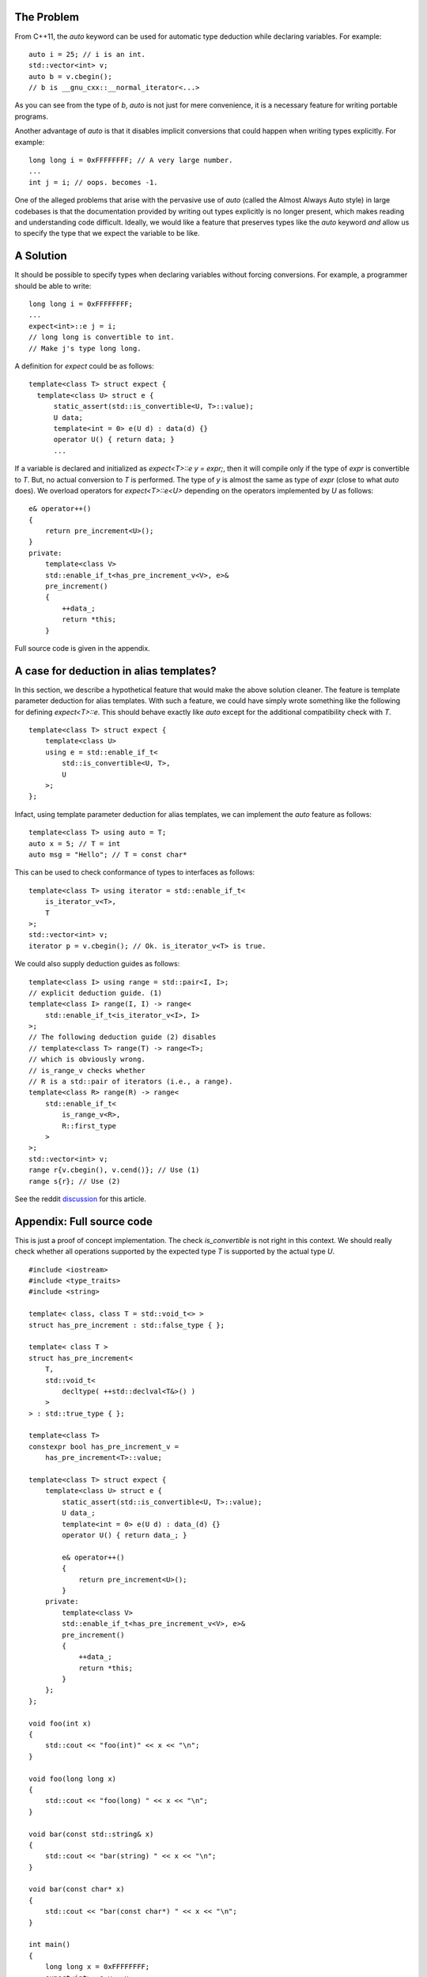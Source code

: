 The Problem
===========

From C++11, the `auto` keyword can be used for automatic type
deduction while declaring variables. For example:

::

  auto i = 25; // i is an int.
  std::vector<int> v;
  auto b = v.cbegin();
  // b is __gnu_cxx::__normal_iterator<...>

As you can see from the type of `b`, `auto` is not just for
mere convenience, it is a necessary feature for writing portable
programs.

Another advantage of `auto` is that it disables implicit
conversions that could happen when writing types explicitly. For
example:
   
::

   long long i = 0xFFFFFFFF; // A very large number.
   ...
   int j = i; // oops. becomes -1.

One of the alleged problems that arise with the pervasive use of
`auto` (called the Almost Always Auto style) in large codebases
is that the documentation provided by writing out types
explicitly is no longer present, which makes reading and
understanding code difficult. Ideally, we would like a feature
that preserves types like the `auto` keyword *and* allow us to
specify the type that we expect the variable to be like.

A Solution
==========

It should be possible to specify types when declaring variables
without forcing conversions. For example, a programmer should be
able to write:
   
::

   long long i = 0xFFFFFFFF;
   ...
   expect<int>::e j = i;
   // long long is convertible to int. 
   // Make j's type long long.

A definition for `expect` could be as follows:

::
  
    template<class T> struct expect {
      template<class U> struct e {
          static_assert(std::is_convertible<U, T>::value);
          U data;
          template<int = 0> e(U d) : data(d) {}
          operator U() { return data; }
	  ...

If a variable is declared and initialized as `expect<T>::e y =
expr;`, then it will compile only if the type of `expr` is
convertible to `T`. But, no actual conversion to `T` is
performed. The type of `y` is almost the same as type of `expr`
(close to what `auto` does). We overload operators for
`expect<T>::e<U>` depending on the operators implemented by `U`
as follows:
  
::
    
    e& operator++()
    {
        return pre_increment<U>();
    }
    private:
        template<class V>
        std::enable_if_t<has_pre_increment_v<V>, e>&
        pre_increment()
        {
            ++data_;
            return *this;
        }


Full source code is given in the appendix.

A case for deduction in alias templates?
========================================

In this section, we describe a hypothetical feature that would
make the above solution cleaner. The feature is template
parameter deduction for alias templates. With such a feature, we
could have simply wrote something like the following for defining
`expect<T>::e`. This should behave exactly like `auto` except for
the additional compatibility check with `T`.

::

   template<class T> struct expect {
       template<class U>
       using e = std::enable_if_t<
           std::is_convertible<U, T>,
           U
       >;
   };

Infact, using template parameter deduction for alias templates,
we can implement the `auto` feature as follows:
   
::

   template<class T> using auto = T;
   auto x = 5; // T = int
   auto msg = "Hello"; // T = const char*

This can be used to check conformance of types to interfaces as
follows:

::

  template<class T> using iterator = std::enable_if_t<
      is_iterator_v<T>,
      T
  >;
  std::vector<int> v;
  iterator p = v.cbegin(); // Ok. is_iterator_v<T> is true.


We could also supply deduction guides as follows:

::

  template<class I> using range = std::pair<I, I>;
  // explicit deduction guide. (1)
  template<class I> range(I, I) -> range<
      std::enable_if_t<is_iterator_v<I>, I>
  >;
  // The following deduction guide (2) disables
  // template<class T> range(T) -> range<T>;
  // which is obviously wrong.
  // is_range_v checks whether 
  // R is a std::pair of iterators (i.e., a range).
  template<class R> range(R) -> range<
      std::enable_if_t<
          is_range_v<R>,
          R::first_type
      >
  >;
  std::vector<int> v;
  range r{v.cbegin(), v.cend()}; // Use (1)
  range s{r}; // Use (2)

See the reddit `discussion <https://redd.it/6vdxx0>`_ for this
article.

Appendix: Full source code
==========================

This is just a proof of concept implementation. The check
`is_convertible` is not right in this context. We should really
check whether all operations supported by the expected type `T`
is supported by the actual type `U`.

::

  #include <iostream>
  #include <type_traits>
  #include <string>
  
  template< class, class T = std::void_t<> >
  struct has_pre_increment : std::false_type { };

  template< class T >
  struct has_pre_increment<
      T,
      std::void_t<
          decltype( ++std::declval<T&>() )
      >
  > : std::true_type { };

  template<class T>
  constexpr bool has_pre_increment_v =
      has_pre_increment<T>::value;

  template<class T> struct expect {
      template<class U> struct e {
          static_assert(std::is_convertible<U, T>::value);
          U data_;
          template<int = 0> e(U d) : data_(d) {}
          operator U() { return data_; }

          e& operator++()
          {
              return pre_increment<U>();
          }
      private:
          template<class V>
          std::enable_if_t<has_pre_increment_v<V>, e>&
          pre_increment()
          {
              ++data_;
              return *this;
          }
      };
  };

  void foo(int x)
  {
      std::cout << "foo(int)" << x << "\n";
  }

  void foo(long long x)
  {
      std::cout << "foo(long) " << x << "\n";
  }

  void bar(const std::string& x)
  {
      std::cout << "bar(string) " << x << "\n";
  }

  void bar(const char* x)
  {
      std::cout << "bar(const char*) " << x << "\n";
  }

  int main()
  {
      long long x = 0xFFFFFFFF;
      expect<int>::e y = x;
      ++y;
      foo(y);
      y = 42;
      foo(y);

      std::string msg = "Hello";
      expect<const char*>::e m = msg.data();
      bar(msg);
      ++m;
      bar(m);

      expect<std::string>::e m1 = msg;
      // ++m1; // compilation error. no pre-increment.
  }

